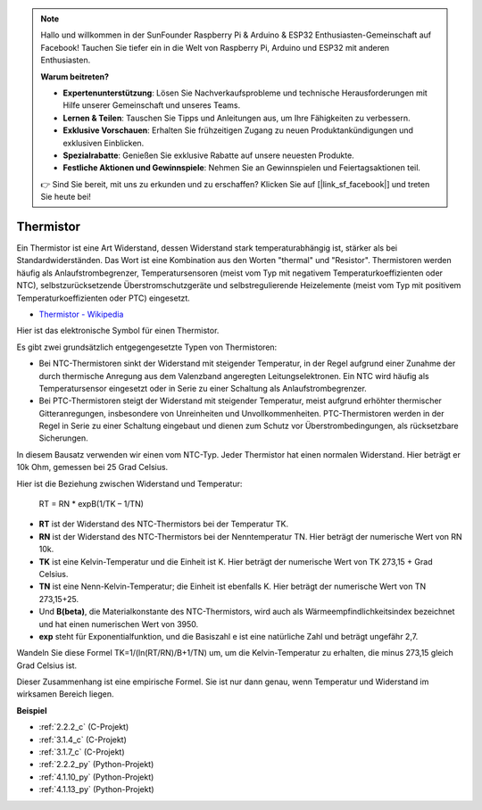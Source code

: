 .. note::

    Hallo und willkommen in der SunFounder Raspberry Pi & Arduino & ESP32 Enthusiasten-Gemeinschaft auf Facebook! Tauchen Sie tiefer ein in die Welt von Raspberry Pi, Arduino und ESP32 mit anderen Enthusiasten.

    **Warum beitreten?**

    - **Expertenunterstützung**: Lösen Sie Nachverkaufsprobleme und technische Herausforderungen mit Hilfe unserer Gemeinschaft und unseres Teams.
    - **Lernen & Teilen**: Tauschen Sie Tipps und Anleitungen aus, um Ihre Fähigkeiten zu verbessern.
    - **Exklusive Vorschauen**: Erhalten Sie frühzeitigen Zugang zu neuen Produktankündigungen und exklusiven Einblicken.
    - **Spezialrabatte**: Genießen Sie exklusive Rabatte auf unsere neuesten Produkte.
    - **Festliche Aktionen und Gewinnspiele**: Nehmen Sie an Gewinnspielen und Feiertagsaktionen teil.

    👉 Sind Sie bereit, mit uns zu erkunden und zu erschaffen? Klicken Sie auf [|link_sf_facebook|] und treten Sie heute bei!

.. _cpn_thermistor:

Thermistor
===============

.. image:: img/thermistor.png
    :width: 150
    :align: center

Ein Thermistor ist eine Art Widerstand, dessen Widerstand stark temperaturabhängig ist, stärker als bei Standardwiderständen. Das Wort ist eine Kombination aus den Worten "thermal" und "Resistor". Thermistoren werden häufig als Anlaufstrombegrenzer, Temperatursensoren (meist vom Typ mit negativem Temperaturkoeffizienten oder NTC), selbstzurücksetzende Überstromschutzgeräte und selbstregulierende Heizelemente (meist vom Typ mit positivem Temperaturkoeffizienten oder PTC) eingesetzt.

* `Thermistor - Wikipedia <https://en.wikipedia.org/wiki/Thermistor>`_

Hier ist das elektronische Symbol für einen Thermistor.

.. image:: img/thermistor_symbol.png
    :width: 300
    :align: center

Es gibt zwei grundsätzlich entgegengesetzte Typen von Thermistoren:

* Bei NTC-Thermistoren sinkt der Widerstand mit steigender Temperatur, in der Regel aufgrund einer Zunahme der durch thermische Anregung aus dem Valenzband angeregten Leitungselektronen. Ein NTC wird häufig als Temperatursensor eingesetzt oder in Serie zu einer Schaltung als Anlaufstrombegrenzer.
* Bei PTC-Thermistoren steigt der Widerstand mit steigender Temperatur, meist aufgrund erhöhter thermischer Gitteranregungen, insbesondere von Unreinheiten und Unvollkommenheiten. PTC-Thermistoren werden in der Regel in Serie zu einer Schaltung eingebaut und dienen zum Schutz vor Überstrombedingungen, als rücksetzbare Sicherungen.

In diesem Bausatz verwenden wir einen vom NTC-Typ. Jeder Thermistor hat einen normalen Widerstand. Hier beträgt er 10k Ohm, gemessen bei 25 Grad Celsius.

Hier ist die Beziehung zwischen Widerstand und Temperatur:

    RT = RN * expB(1/TK – 1/TN)

* **RT** ist der Widerstand des NTC-Thermistors bei der Temperatur TK.
* **RN** ist der Widerstand des NTC-Thermistors bei der Nenntemperatur TN. Hier beträgt der numerische Wert von RN 10k.
* **TK** ist eine Kelvin-Temperatur und die Einheit ist K. Hier beträgt der numerische Wert von TK 273,15 + Grad Celsius.
* **TN** ist eine Nenn-Kelvin-Temperatur; die Einheit ist ebenfalls K. Hier beträgt der numerische Wert von TN 273,15+25.
* Und **B(beta)**, die Materialkonstante des NTC-Thermistors, wird auch als Wärmeempfindlichkeitsindex bezeichnet und hat einen numerischen Wert von 3950.
* **exp** steht für Exponentialfunktion, und die Basiszahl e ist eine natürliche Zahl und beträgt ungefähr 2,7.

Wandeln Sie diese Formel TK=1/(ln(RT/RN)/B+1/TN) um, um die Kelvin-Temperatur zu erhalten, die minus 273,15 gleich Grad Celsius ist.

Dieser Zusammenhang ist eine empirische Formel. Sie ist nur dann genau, wenn Temperatur und Widerstand im wirksamen Bereich liegen.

**Beispiel**

* :ref:`2.2.2_c` (C-Projekt)
* :ref:`3.1.4_c` (C-Projekt)
* :ref:`3.1.7_c` (C-Projekt)
* :ref:`2.2.2_py` (Python-Projekt)
* :ref:`4.1.10_py` (Python-Projekt)
* :ref:`4.1.13_py` (Python-Projekt)
